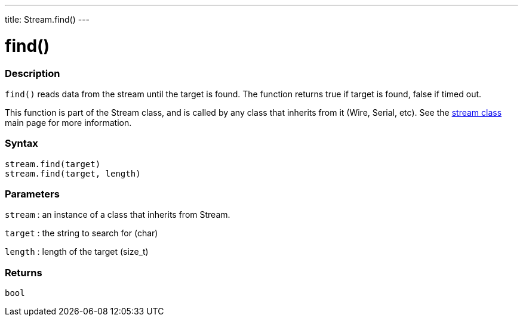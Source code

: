 ---
title: Stream.find()
---




= find()


// OVERVIEW SECTION STARTS
[#overview]
--

[float]
=== Description
`find()` reads data from the stream until the target is found. The function returns true if target is found, false if timed out.

This function is part of the Stream class, and is called by any class that inherits from it (Wire, Serial, etc). See the link:../../stream[stream class] main page for more information.
[%hardbreaks]


[float]
=== Syntax
`stream.find(target)` +
`stream.find(target, length)`


[float]
=== Parameters
`stream` : an instance of a class that inherits from Stream.

`target` : the string to search for (char)

`length` : length of the target (size_t)

[float]
=== Returns
`bool`

--
// OVERVIEW SECTION ENDS